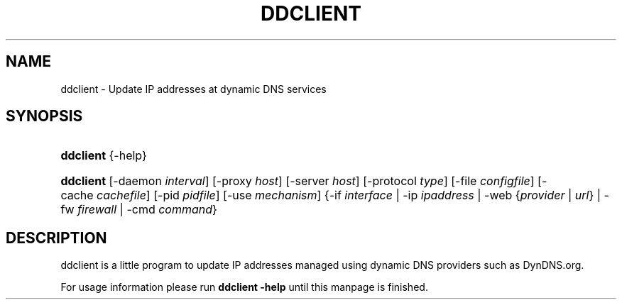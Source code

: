 .\"     Title: ddclient
.\"    Author: 
.\" Generator: DocBook XSL Stylesheets v1.71.0 <http://docbook.sf.net/>
.\"      Date: 01/20/2007
.\"    Manual: 
.\"    Source: 
.\"
.TH "DDCLIENT" "8" "01/20/2007" "" ""
.\" disable hyphenation
.nh
.\" disable justification (adjust text to left margin only)
.ad l
.SH "NAME"
ddclient \- Update IP addresses at dynamic DNS services
.SH "SYNOPSIS"
.HP 9
\fBddclient\fR {\-help}
.HP 9
\fBddclient\fR [\-daemon\ \fIinterval\fR] [\-proxy\ \fIhost\fR] [\-server\ \fIhost\fR] [\-protocol\ \fItype\fR] [\-file\ \fIconfigfile\fR] [\-cache\ \fIcachefile\fR] [\-pid\ \fIpidfile\fR] [\-use\ \fImechanism\fR] {\-if\ \fIinterface\fR | \-ip\ \fIipaddress\fR | \-web\ {\fIprovider\fR\ |\ \fIurl\fR} | \-fw\ \fIfirewall\fR | \-cmd\ \fIcommand\fR}
.SH "DESCRIPTION"
.PP
ddclient is a little program to update IP addresses managed using dynamic DNS providers such as DynDNS.org.
.PP
For usage information please run
\fBddclient \-help\fR
until this manpage is finished.
